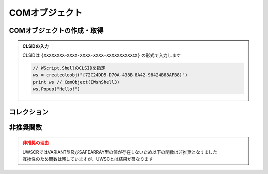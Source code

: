 COMオブジェクト
===============

COMオブジェクトの作成・取得
---------------------------

.. function:: createoleobj(ProgID)

    | COMオブジェクトのインスタンスを得ます

    :param 文字列 ProgID: COMオブジェクトのProgIDまたはCLSID
    :return: :ref:`COMオブジェクト <com_object>`

.. function:: getactiveoleobj(ProgID, [タイトル=EMPTY, n番目=1])

    | 既に起動中のCOMオブジェクトを得ます
    | タイトルが未指定の場合は指定ProgIDに該当しアクティブなオブジェクトを返します
    | タイトルを指定した場合はウィンドウタイトルに部分一致するウィンドウからProgIDに該当するオブジェクトを返します

    :param 文字列 ProgID: COMオブジェクトのProgIDまたはCLSID
    :param 文字列 省略可 タイトル: ExcelやWordなど、オブジェクトを取得したいウィンドウのタイトルを指定 (部分一致)

        .. admonition:: MDI非対応
            :class: caution

            | MDIウィンドウは対象外です

    :param 数値 省略可 n番目: タイトルに一致するウィンドウが複数ある場合、n番目を取得
    :return: :ref:`COMオブジェクト <com_object>`

.. admonition:: CLSIDの入力
    :class: hint

    | CLSIDは ``{XXXXXXXX-XXXX-XXXX-XXXX-XXXXXXXXXXXX}`` の形式で入力します

    .. sourcecode:: uwscr

        // WScript.ShellのCLSIDを指定
        ws = createoleobj("{72C24DD5-D70A-438B-8A42-98424B88AFB8}")
        print ws // ComObject(IWshShell3)
        ws.Popup("Hello!")

コレクション
------------

.. function:: getoleitem(コレクション)

    | コレクションを配列に変換します

    :param COMオブジェクト コレクション: コレクションを示すCOMオブジェクト
    :rtype: 配列
    :return: コレクションの要素を格納した配列

    .. admonition:: UWSCとの違い
        :class: caution

        | 要素の数ではなく要素の配列を返すようになりました
        | それに伴い ``ALL_OLE_ITEM`` は廃止されました

    .. admonition:: サンプルコード

        .. sourcecode:: uwscr

            ws = createoleobj("WScript.Shell")
            col = getoleitem(ws.SpecialFolders)
            print col[0]

.. イベント
.. --------

.. .. function:: oleevent(COMオブジェクト, インターフェース名, イベント名, 関数)

..     | COMオブジェクトのイベント発生時に実行するユーザー定義関数(イベントハンドラ)を指定します

..     :param COMオブジェクト COMオブジェクト: イベントハンドラをセットする :ref:`com_object`
..     :param 文字列 インターフェース名: イベントを実装するインターフェース名
..     :param 文字列 イベント名: フックするイベントの名前
..     :param 関数または文字列 関数: ユーザー定義関数またはその関数名
..     :return: なし

.. .. function:: oleevent(COMオブジェクト)
..     :noindex*

..     | COMオブジェクトにセットされた全てのイベントハンドラを解除します

..     :param COMオブジェクト COMオブジェクト: イベントを解除したい :ref:`com_object`
..     :return: なし

非推奨関数
----------

.. admonition:: 非推奨の理由
    :class: caution

    | UWSCRではVARIANT型及びSAFEARRAY型の値が存在しないため以下の関数は非推奨となりました
    | 互換性のため関数は残していますが、UWSCとは結果が異なります

.. function:: vartype(値, VAR定数=-1)
    :noindex:

    | ``VAR_UWSCR`` を返します

    :param 全て 値: 値
    :param 定数 省略可 VAR定数: 無視されます
    :return: ``VAR_UWSCR``

.. function:: safearray([下限=0, 上限=-1, 二次元下限=EMPTY, 二次元上限=(二次元下限-1)])

    | EMPTYを返します

    :param 数値 省略可 下限: 無視されます
    :param 数値 省略可 上限: 無視されます
    :param 数値 省略可 二次元下限: 無視されます
    :param 数値 省略可 二次元上限: 無視されます
    :return: EMPTY


